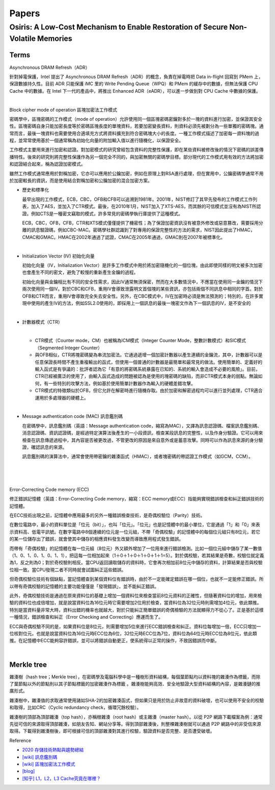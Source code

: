 Papers
========



Osiris: A Low-Cost Mechanism to Enable Restoration of Secure Non-Volatile Memories
--------------------------------------------------------------------------------------



Terms
++++++++

Asynchronous DRAM Refresh（ADR）

針對掉電保護，Intel 提出了 Asynchronous DRAM Refresh（ADR）的概念，負責在掉電時把 Data in-flight 回寫到 PMem 上，保證數據持久性。目前 ADR 只能保護 iMC 里的 Write Pending Queue（WPQ）和 PMem 的緩存中的數據，但無法保護 CPU Cache 中的數據。在 Intel 下一代的產品中，將推出 Enhanced ADR（eADR），可以進一步做到對 CPU Cache 中數據的保護。

|

Block cipher mode of operation 區塊加密法工作模式

密碼學中，區塊密碼的工作模式（mode of operation）允許使用同一個區塊密碼密鑰對多於一塊的資料進行加密，並保證其安全性。區塊密碼自身只能加密長度等於密碼區塊長度的單塊資料，若要加密變長資料，則資料必須先被劃分為一些單獨的密碼塊。通常而言，最後一塊資料也需要使用合適填充方式將資料擴充到符合密碼塊大小的長度。一種工作模式描述了加密每一資料塊的過程，並常常使用基於一個通常稱為初始化向量的附加輸入值以進行隨機化，以保證安全。

工作模式主要用來進行加密和認證。對加密模式的研究曾經包含資料的完整性保護，即在某些資料被修改後的情況下密碼的誤差傳播特性。後來的研究則將完整性保護作為另一個完全不同的，與加密無關的密碼學目標。部分現代的工作模式用有效的方法將加密和認證結合起來，稱為認證加密模式。

雖然工作模式通常應用於對稱加密，它亦可以應用於公鑰加密，例如在原理上對RSA進行處理，但在實用中，公鑰密碼學通常不用於加密較長的資訊，而是使用結合對稱加密和公鑰加密的混合加密方案。

- 歷史和標準化

  最早出現的工作模式，ECB，CBC，OFB和CFB可以追溯到1981年。2001年，NIST修訂了其早先發布的工作模式工作列表，加入了AES，並加入了CTR模式。最後，在2010年1月，NIST加入了XTS-AES，而其餘的可信模式並沒有為NIST所認證。例如CTS是一種密文竊取的模式，許多常見的密碼學執行庫提供了這種模式。

  ECB，CBC，OFB，CFB，CTR和XTS模式僅僅提供了機密性；為了保證加密資訊沒有被意外修改或惡意篡改，需要採用分離的訊息驗證碼，例如CBC-MAC。密碼學社群認識到了對專用的保證完整性的方法的需求，NIST因此提出了HMAC，CMAC和GMAC。HMAC在2002年通過了認證，CMAC在2005年通過，GMAC則在2007年被標準化。


|

- Initialization Vector (IV) 初始化向量

  初始化向量（IV，Initialization Vector）是許多工作模式中用於將加密隨機化的一個位塊，由此即使同樣的明文被多次加密也會產生不同的密文，避免了較慢的重新產生金鑰的過程。

  初始化向量與金鑰相比有不同的安全性需求，因此IV通常無須保密，然而在大多數情況中，不應當在使用同一金鑰的情況下兩次使用同一個IV。對於CBC和CFB，重用IV會導致泄露明文首個塊的某些資訊，亦包括兩個不同訊息中相同的字首。對於OFB和CTR而言，重用IV會導致完全失去安全性。另外，在CBC模式中，IV在加密時必須是無法預測的；特別的，在許多實現中使用的產生IV的方法，例如SSL2.0使用的，即採用上一個訊息的最後一塊密文作為下一個訊息的IV，是不安全的

|

- 計數器模式（CTR）

  |
  - CTR模式（Counter mode，CM）也被稱為ICM模式（Integer Counter Mode，整數計數模式）和SIC模式（Segmented Integer Counter）
  
  - 與OFB相似，CTR將塊密碼變為串流加密法。它通過遞增一個加密計數器以產生連續的金鑰流，其中，計數器可以是任意保證長時間不產生重複輸出的函式，但使用一個普通的計數器是最簡單和最常見的做法。使用簡單的、定義好的輸入函式是有爭議的：批評者認為它「有意的將密碼系統暴露在已知的、系統的輸入會造成不必要的風險」。目前，CTR已經被廣泛的使用了，由輸入函式造成的問題被認為是使用的塊密碼的缺陷，而非CTR模式本身的弱點。無論如何，有一些特別的攻擊方法，例如基於使用簡單計數器作為輸入的硬體差錯攻擊。

  - CTR模式的特徵類似於OFB，但它允許在解密時進行隨機存取。由於加密和解密過程均可以進行並列處理，CTR適合運用於多處理器的硬體上。


|

- Message authentication code (MAC) 訊息鑑別碼

  在密碼學中，訊息鑑別碼（英語：Message authentication code，縮寫為MAC），又譯為訊息認證碼、檔案訊息鑑別碼、消息認證碼、資訊認證碼，是經過特定演算法後產生的一小段資訊，檢查某段訊息的完整性，以及作身分驗證。它可以用來檢查在訊息傳遞過程中，其內容是否被更改過，不管更改的原因是來自意外或是蓄意攻擊。同時可以作為訊息來源的身分驗證，確認訊息的來源。

  訊息鑑別碼的演算法中，通常會使用帶密鑰的雜湊函式（HMAC），或者塊密碼的帶認證工作模式（如GCM，CCM）。

|

.. image:: https://upload.wikimedia.org/wikipedia/commons/thumb/0/08/MAC.svg/661px-MAC.svg.png


|

|

Error-Correcting Code memory (ECC)


修正錯誤記憶體（英語：Error-Correcting Code memory，縮寫：ECC memory或ECC）指能夠實現錯誤檢查和糾正錯誤技術的記憶體。

在ECC技術出現之前，記憶體中應用最多的另外一種錯誤檢查技術，是奇偶校驗位（Parity）技術。

在數位電路中，最小的資料單位是「位元（bit）」，也叫「位元」。「位元」也是記憶體中的最小單位，它是通過「1」和「0」來表示資料高、低電平訊號。在數字電路中8個連續的位元是一位元組，不帶「奇偶校驗」的記憶體中的每個位元組只有8位元，若它的某一位儲存出了錯誤，就會使其中儲存的相應資料發生改變而導致應用程式發生錯誤。

而帶有「奇偶校驗」的記憶體在每一位元組（8位元）外又額外增加了一位用來進行錯誤檢測。比如一個位元組中儲存了某一數值（1、0、1、0、1、0、1、1），把這每一位相加起來（1＋0＋1＋0＋1＋0＋1＋1=5）。對於偶校驗，若其結果是奇數，校驗位就定義為1，反之則為0；對於奇校驗則相反。當CPU返回讀取儲存的資料時，它會再次相加前8位元中儲存的資料，計算結果是否與校驗位相一致。當CPU發現二者不同時就會試圖糾正這些錯誤。

但奇偶校驗位技術有個缺點，當記憶體查到某個資料位有錯誤時，由於不一定能確定錯誤在哪一個位，也就不一定能修正錯誤。所以帶有奇偶校驗的記憶體的主要功能僅僅是「發現錯誤」，並不能糾正錯誤。

此外，奇偶校驗技術是通過在原來資料位的基礎上增加一個資料位來檢查當前8位元資料的正確性，但隨著資料位的增加，用來檢驗的資料位也成倍增加，就是說當資料位為16位元時它需要增加2位用於檢查，當資料位為32位元時則需增加4位元，依此類推。特別是當資料量非常大時，資料出錯的機率也就越大，對於只能糾正簡單錯誤的奇偶檢驗的方法就顯得力不從心了。正是基於這樣一種情況，錯誤檢查和糾正（Error Checking and Correcting）應運而生了。

ECC與奇偶校驗不同的是，如果資料位是8位元，則需要增加5位來進行ECC錯誤檢查和糾正。資料位每增加一倍，ECC只增加一位核對位元。也就是說當資料位為16位元時ECC位為6位，32位元時ECC位為7位，資料位為64位元時ECC位為8位元，依此類推。在記憶體中ECC能夠容許錯誤，並可以將錯誤自動更正，使系統得以正常的操作，不致因錯誤而中斷。





|

Merkle tree
++++++++++++++

雜湊樹（hash tree；Merkle tree），在密碼學及電腦科學中是一種樹形資料結構，每個葉節點均以資料塊的雜湊作為標籤，而除了葉節點以外的節點則以其子節點標籤的加密雜湊作為標籤 。雜湊樹能夠高效、安全地驗證大型資料結構的內容，是雜湊鏈的推廣形式。


雜湊樹中，雜湊值的求取通常使用諸如SHA-2的加密雜湊函式，但如果只是用於防止非故意的資料破壞，也可以使用不安全的校驗和取得，比如CRC（Cyclic redundancy check，循環冗餘校驗）。

雜湊樹的頂部為頂部雜湊（top hash），亦稱根雜湊（root hash）或主雜湊（master hash）。以從 P2P 網路下載檔案為例：通常先從可信的來源取得頂部雜湊，如朋友告知、網站分享等。得到頂部雜湊後，則整棵雜湊樹就可以通過 P2P 網路中的非受信來源取得。下載得到雜湊樹後，即可根據可信的頂部雜湊對其進行校驗，驗證資料是否完整、是否遭受破壞。


.. image:: https://upload.wikimedia.org/wikipedia/commons/9/95/Hash_Tree.svg





Reference

- `2020 存儲技術熱點與趨勢總結 <https://kknews.cc/digital/lv6gjyz.html>`_
- `[wiki] 訊息鑑別碼 <https://zh.wikipedia.org/wiki/%E8%A8%8A%E6%81%AF%E9%91%91%E5%88%A5%E7%A2%BC>`_
- `[wiki] 區塊加密法工作模式 <https://zh.wikipedia.org/wiki/%E5%88%86%E7%BB%84%E5%AF%86%E7%A0%81%E5%B7%A5%E4%BD%9C%E6%A8%A1%E5%BC%8F>`_
- `[blog] <https://ithelp.ithome.com.tw/articles/10249953>`_
- `[知乎] L1，L2，L3 Cache究竟在哪裡？ <https://zhuanlan.zhihu.com/p/31422201>`_






